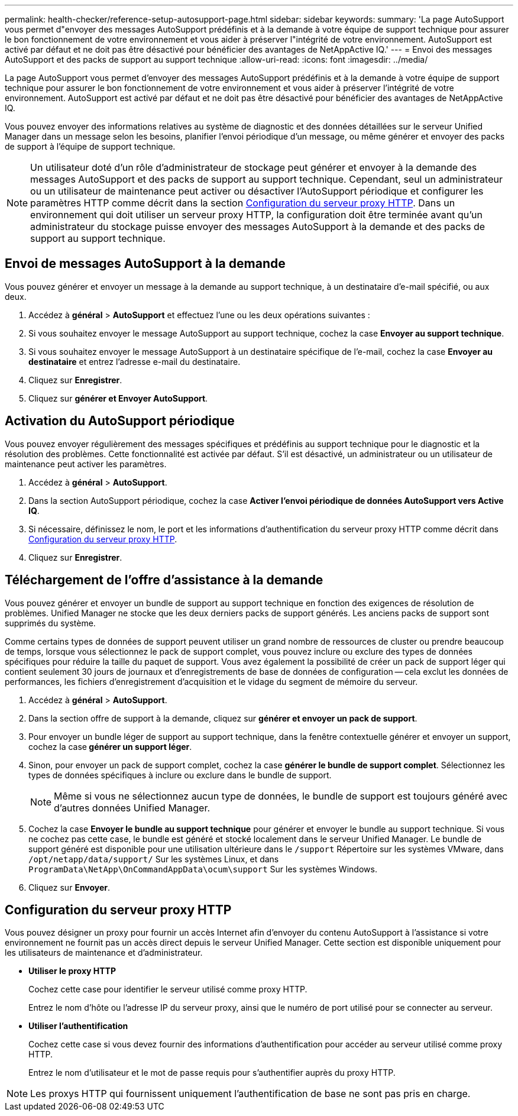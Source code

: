 ---
permalink: health-checker/reference-setup-autosupport-page.html 
sidebar: sidebar 
keywords:  
summary: 'La page AutoSupport vous permet d"envoyer des messages AutoSupport prédéfinis et à la demande à votre équipe de support technique pour assurer le bon fonctionnement de votre environnement et vous aider à préserver l"intégrité de votre environnement. AutoSupport est activé par défaut et ne doit pas être désactivé pour bénéficier des avantages de NetAppActive IQ.' 
---
= Envoi des messages AutoSupport et des packs de support au support technique
:allow-uri-read: 
:icons: font
:imagesdir: ../media/


[role="lead"]
La page AutoSupport vous permet d'envoyer des messages AutoSupport prédéfinis et à la demande à votre équipe de support technique pour assurer le bon fonctionnement de votre environnement et vous aider à préserver l'intégrité de votre environnement. AutoSupport est activé par défaut et ne doit pas être désactivé pour bénéficier des avantages de NetAppActive IQ.

Vous pouvez envoyer des informations relatives au système de diagnostic et des données détaillées sur le serveur Unified Manager dans un message selon les besoins, planifier l'envoi périodique d'un message, ou même générer et envoyer des packs de support à l'équipe de support technique.

[NOTE]
====
Un utilisateur doté d'un rôle d'administrateur de stockage peut générer et envoyer à la demande des messages AutoSupport et des packs de support au support technique. Cependant, seul un administrateur ou un utilisateur de maintenance peut activer ou désactiver l'AutoSupport périodique et configurer les paramètres HTTP comme décrit dans la section <<Configuration du serveur proxy HTTP>>. Dans un environnement qui doit utiliser un serveur proxy HTTP, la configuration doit être terminée avant qu'un administrateur du stockage puisse envoyer des messages AutoSupport à la demande et des packs de support au support technique.

====


== Envoi de messages AutoSupport à la demande

Vous pouvez générer et envoyer un message à la demande au support technique, à un destinataire d'e-mail spécifié, ou aux deux.

. Accédez à *général* > *AutoSupport* et effectuez l'une ou les deux opérations suivantes :
. Si vous souhaitez envoyer le message AutoSupport au support technique, cochez la case *Envoyer au support technique*.
. Si vous souhaitez envoyer le message AutoSupport à un destinataire spécifique de l'e-mail, cochez la case *Envoyer au destinataire* et entrez l'adresse e-mail du destinataire.
. Cliquez sur *Enregistrer*.
. Cliquez sur *générer et Envoyer AutoSupport*.




== Activation du AutoSupport périodique

Vous pouvez envoyer régulièrement des messages spécifiques et prédéfinis au support technique pour le diagnostic et la résolution des problèmes. Cette fonctionnalité est activée par défaut. S'il est désactivé, un administrateur ou un utilisateur de maintenance peut activer les paramètres.

. Accédez à *général* > *AutoSupport*.
. Dans la section AutoSupport périodique, cochez la case *Activer l'envoi périodique de données AutoSupport vers Active IQ*.
. Si nécessaire, définissez le nom, le port et les informations d'authentification du serveur proxy HTTP comme décrit dans <<Configuration du serveur proxy HTTP>>.
. Cliquez sur *Enregistrer*.




== Téléchargement de l'offre d'assistance à la demande

Vous pouvez générer et envoyer un bundle de support au support technique en fonction des exigences de résolution de problèmes. Unified Manager ne stocke que les deux derniers packs de support générés. Les anciens packs de support sont supprimés du système.

Comme certains types de données de support peuvent utiliser un grand nombre de ressources de cluster ou prendre beaucoup de temps, lorsque vous sélectionnez le pack de support complet, vous pouvez inclure ou exclure des types de données spécifiques pour réduire la taille du paquet de support. Vous avez également la possibilité de créer un pack de support léger qui contient seulement 30 jours de journaux et d'enregistrements de base de données de configuration -- cela exclut les données de performances, les fichiers d'enregistrement d'acquisition et le vidage du segment de mémoire du serveur.

. Accédez à *général* > *AutoSupport*.
. Dans la section offre de support à la demande, cliquez sur *générer et envoyer un pack de support*.
. Pour envoyer un bundle léger de support au support technique, dans la fenêtre contextuelle générer et envoyer un support, cochez la case** générer un support léger**.
. Sinon, pour envoyer un pack de support complet, cochez la case *générer le bundle de support complet*. Sélectionnez les types de données spécifiques à inclure ou exclure dans le bundle de support.
+
[NOTE]
====
Même si vous ne sélectionnez aucun type de données, le bundle de support est toujours généré avec d'autres données Unified Manager.

====
. Cochez la case *Envoyer le bundle au support technique* pour générer et envoyer le bundle au support technique. Si vous ne cochez pas cette case, le bundle est généré et stocké localement dans le serveur Unified Manager. Le bundle de support généré est disponible pour une utilisation ultérieure dans le `/support` Répertoire sur les systèmes VMware, dans `/opt/netapp/data/support/` Sur les systèmes Linux, et dans `ProgramData\NetApp\OnCommandAppData\ocum\support` Sur les systèmes Windows.
. Cliquez sur *Envoyer*.




== Configuration du serveur proxy HTTP

Vous pouvez désigner un proxy pour fournir un accès Internet afin d'envoyer du contenu AutoSupport à l'assistance si votre environnement ne fournit pas un accès direct depuis le serveur Unified Manager. Cette section est disponible uniquement pour les utilisateurs de maintenance et d'administrateur.

* *Utiliser le proxy HTTP*
+
Cochez cette case pour identifier le serveur utilisé comme proxy HTTP.

+
Entrez le nom d'hôte ou l'adresse IP du serveur proxy, ainsi que le numéro de port utilisé pour se connecter au serveur.

* *Utiliser l'authentification*
+
Cochez cette case si vous devez fournir des informations d'authentification pour accéder au serveur utilisé comme proxy HTTP.

+
Entrez le nom d'utilisateur et le mot de passe requis pour s'authentifier auprès du proxy HTTP.



[NOTE]
====
Les proxys HTTP qui fournissent uniquement l'authentification de base ne sont pas pris en charge.

====